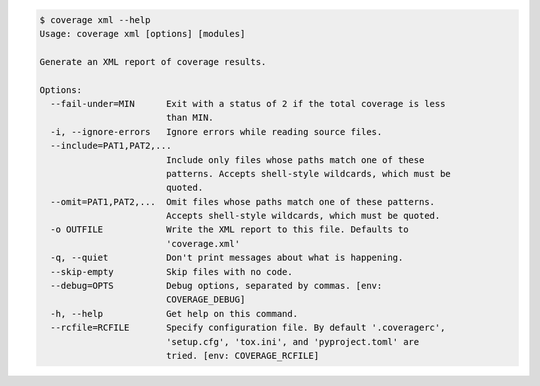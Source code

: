 
.. This file is auto-generated by "make dochtml", don't edit it manually.

.. code::

    $ coverage xml --help
    Usage: coverage xml [options] [modules]

    Generate an XML report of coverage results.

    Options:
      --fail-under=MIN      Exit with a status of 2 if the total coverage is less
                            than MIN.
      -i, --ignore-errors   Ignore errors while reading source files.
      --include=PAT1,PAT2,...
                            Include only files whose paths match one of these
                            patterns. Accepts shell-style wildcards, which must be
                            quoted.
      --omit=PAT1,PAT2,...  Omit files whose paths match one of these patterns.
                            Accepts shell-style wildcards, which must be quoted.
      -o OUTFILE            Write the XML report to this file. Defaults to
                            'coverage.xml'
      -q, --quiet           Don't print messages about what is happening.
      --skip-empty          Skip files with no code.
      --debug=OPTS          Debug options, separated by commas. [env:
                            COVERAGE_DEBUG]
      -h, --help            Get help on this command.
      --rcfile=RCFILE       Specify configuration file. By default '.coveragerc',
                            'setup.cfg', 'tox.ini', and 'pyproject.toml' are
                            tried. [env: COVERAGE_RCFILE]

